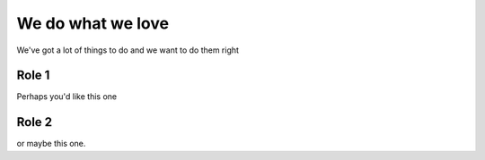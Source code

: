 We do what we love
==================

We've got a lot of things to do and we want to do them right

Role 1
---------

Perhaps you'd like this one

Role 2
---------

or maybe this one.